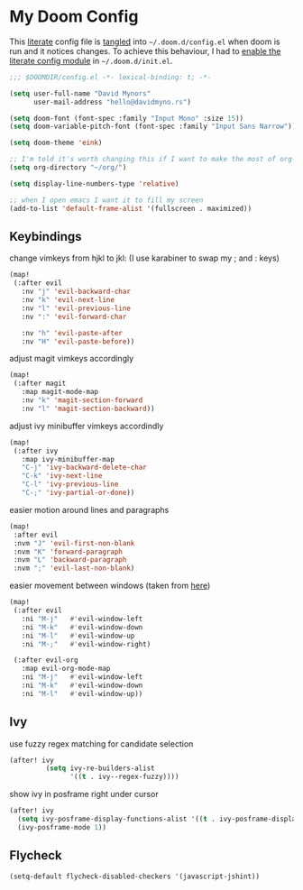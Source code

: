 * My Doom Config
    This [[https://en.wikipedia.org/wiki/Literate_programming][literate]] config file is [[https://orgmode.org/manual/Extracting-source-code.html][tangled]] into =~/.doom.d/config.el= when doom is
    run and it notices changes. To achieve this behaviour, I had to [[https://github.com/idmyn/dotfiles/commit/42ea6a64575565c1e9c9807e359d80161ab8fb91][enable the
    literate config module]] in =~/.doom.d/init.el=.

#+BEGIN_SRC emacs-lisp
;;; $DOOMDIR/config.el -*- lexical-binding: t; -*-

(setq user-full-name "David Mynors"
      user-mail-address "hello@davidmyno.rs")

(setq doom-font (font-spec :family "Input Mono" :size 15))
(setq doom-variable-pitch-font (font-spec :family "Input Sans Narrow"))

(setq doom-theme 'eink)

;; I'm told it's worth changing this if I want to make the most of org-mode
(setq org-directory "~/org/")

(setq display-line-numbers-type 'relative)

;; when I open emacs I want it to fill my screen
(add-to-list 'default-frame-alist '(fullscreen . maximized))
#+END_SRC

** Keybindings
change vimkeys from hjkl to jkl: (I use karabiner to swap my ; and : keys)
#+BEGIN_SRC emacs-lisp
(map!
 (:after evil
   :nv "j" 'evil-backward-char
   :nv "k" 'evil-next-line
   :nv "l" 'evil-previous-line
   :nv ":" 'evil-forward-char

   :nv "h" 'evil-paste-after
   :nv "H" 'evil-paste-before))
#+END_SRC
adjust magit vimkeys accordingly
#+BEGIN_SRC emacs-lisp
(map!
 (:after magit
   :map magit-mode-map
   :nv "k" 'magit-section-forward
   :nv "l" 'magit-section-backward))
#+END_SRC
adjust ivy minibuffer vimkeys accordindly
#+BEGIN_SRC emacs-lisp
(map!
 (:after ivy
   :map ivy-minibuffer-map
   "C-j" 'ivy-backward-delete-char
   "C-k" 'ivy-next-line
   "C-l" 'ivy-previous-line
   "C-;" 'ivy-partial-or-done))
#+END_SRC
easier motion around lines and paragraphs
#+BEGIN_SRC emacs-lisp
(map!
 :after evil
 :nvm "J" 'evil-first-non-blank
 :nvm "K" 'forward-paragraph
 :nvm "L" 'backward-paragraph
 :nvm ";" 'evil-last-non-blank)
#+END_SRC
easier movement between windows (taken from [[https://github.com/Brettm12345/doom-emacs-literate-config/blob/master/config.org#easy-window-navigation][here]])
#+BEGIN_SRC emacs-lisp
(map!
 (:after evil
   :ni "M-j"   #'evil-window-left
   :ni "M-k"   #'evil-window-down
   :ni "M-l"   #'evil-window-up
   :ni "M-;"   #'evil-window-right)

 (:after evil-org
   :map evil-org-mode-map
   :ni "M-j"   #'evil-window-left
   :ni "M-k"   #'evil-window-down
   :ni "M-l"   #'evil-window-up))
#+END_SRC

** Ivy
use fuzzy regex matching for candidate selection
#+BEGIN_SRC emacs-lisp
(after! ivy
         (setq ivy-re-builders-alist
               '((t . ivy--regex-fuzzy))))
#+END_SRC
show ivy in posframe right under cursor
#+BEGIN_SRC emacs-lisp
(after! ivy
  (setq ivy-posframe-display-functions-alist '((t . ivy-posframe-display-at-point)))
  (ivy-posframe-mode 1))
#+END_SRC

** Flycheck
#+BEGIN_SRC emacs-lisp
(setq-default flycheck-disabled-checkers '(javascript-jshint))
#+END_SRC
